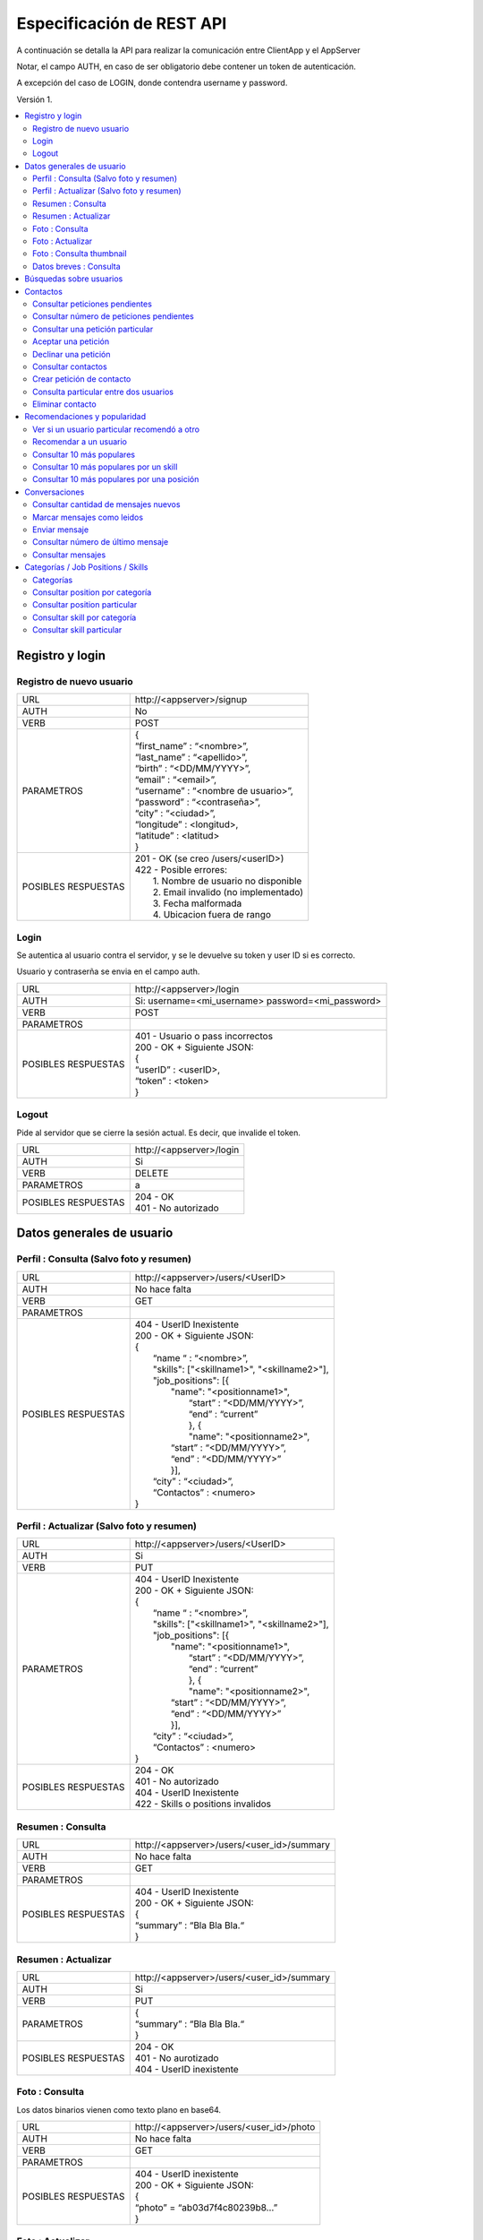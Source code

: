 Especificación de REST API
======================================================================
A continuación se detalla la API para realizar la comunicación entre ClientApp y el AppServer

Notar, el campo AUTH, en caso de ser obligatorio debe contener un token de autenticación.

A excepción del caso de LOGIN, donde contendra username y password.

Versión 1.

.. contents::
   :local:

--------------------------------------------------------
Registro y login
--------------------------------------------------------

Registro de nuevo usuario
^^^^^^^^^^^^^^^^^^^^^^^^^^^^^^^^^^^^^^^^^^^^^
======================  ===========================================
URL                  	| \http://<appserver>/signup
AUTH                 	| No
VERB                 	| POST
PARAMETROS           	| {
			| “first_name” : “<nombre>”,
			| “last_name” : “<apellido>”,
			| “birth” : “<DD/MM/YYYY>”,
			| “email” : “<email>”,
			| “username” : “<nombre de usuario>”,
			| “password” : “<contraseña>”,
			| “city” : “<ciudad>”,
			| “longitude” : <longitud>,
			| “latitude” : <latitud>
			| }
POSIBLES RESPUESTAS	| 201 - OK (se creo /users/<userID>)
			| 422 - Posible errores:
			|	1. Nombre de usuario no disponible
                        |       2. Email invalido (no implementado)
                        |       3. Fecha malformada
                        |       4. Ubicacion fuera de rango
======================  ===========================================

Login
^^^^^^^^^^^^^^^^^^^^^^^^^^^^^^^^^^^^^^^^^^^^^
Se autentica al usuario contra el servidor, y se le devuelve su token y user ID si es correcto.

Usuario y contraserña se envia en el campo auth.

======================  ===========================================
URL                  	| \http://<appserver>/login
AUTH                 	| Si: username=<mi_username> password=<mi_password>
VERB                 	| POST
PARAMETROS           	|
POSIBLES RESPUESTAS	| 401 - Usuario o pass incorrectos
			| 200 - OK + Siguiente JSON:
			| {
			| “userID” : <userID>,
			| “token” : <token>
			| }
======================  ===========================================

Logout
^^^^^^^^^^^^^^^^^^^^^^^^^^^^^^^^^^^^^^^^^^^^^
Pide al servidor que se cierre la sesión actual. Es decir, que invalide el token.

======================  ===========================================
URL                  	| \http://<appserver>/login
AUTH                 	| Si
VERB                 	| DELETE
PARAMETROS           	| a
POSIBLES RESPUESTAS	| 204 - OK
			| 401 - No autorizado
======================  ===========================================

--------------------------------------------------------
Datos generales de usuario
--------------------------------------------------------

Perfil : Consulta (Salvo foto y resumen)
^^^^^^^^^^^^^^^^^^^^^^^^^^^^^^^^^^^^^^^^^^^^^

======================  ==========================
URL                  	| \http://<appserver>/users/<UserID>
AUTH                 	| No hace falta
VERB                 	| GET
PARAMETROS           	|
POSIBLES RESPUESTAS	| 404 - UserID Inexistente
			| 200 - OK + Siguiente JSON:
			| {
			|  “name “ : “<nombre>”,
			|  "skills": ["<skillname1>", "<skillname2>"],
			|  "job_positions": [{
			|      "name": "<positionname1>",
			|       “start” : “<DD/MM/YYYY>”,
			|       “end” :  “current”
			|       }, {
			|       "name": "<positionname2>",
			|      “start” : “<DD/MM/YYYY>”,
			|      “end” :  “<DD/MM/YYYY>”
			|      }],
			|  “city” : “<ciudad>”,
 			|  “Contactos” : <numero>
			| }
======================  ==========================

Perfil : Actualizar (Salvo foto y resumen)
^^^^^^^^^^^^^^^^^^^^^^^^^^^^^^^^^^^^^^^^^^^^^

======================  ==========================
URL                  	| \http://<appserver>/users/<UserID>
AUTH                 	| Si
VERB                 	| PUT
PARAMETROS           	| 404 - UserID Inexistente
			| 200 - OK + Siguiente JSON:
			| {
			|  “name “ : “<nombre>”,
			|  "skills": ["<skillname1>", "<skillname2>"],
			|  "job_positions": [{
			|      "name": "<positionname1>",
			|       “start” : “<DD/MM/YYYY>”,
			|       “end” :  “current”
			|       }, {
			|       "name": "<positionname2>",
			|      “start” : “<DD/MM/YYYY>”,
			|      “end” :  “<DD/MM/YYYY>”
			|      }],
			|  “city” : “<ciudad>”,
 			|  “Contactos” : <numero>
			| }
POSIBLES RESPUESTAS	| 204 - OK
			| 401 - No autorizado
			| 404 - UserID Inexistente
			| 422 - Skills o positions invalidos
======================  ==========================

Resumen : Consulta
^^^^^^^^^^^^^^^^^^^^^^^^^^^^^^^^^^^^^^^^^^^^^

======================  ==========================
URL                  	| \http://<appserver>/users/<user_id>/summary
AUTH                 	| No hace falta
VERB                 	| GET
PARAMETROS           	|
POSIBLES RESPUESTAS	| 404 - UserID Inexistente
			| 200 - OK + Siguiente JSON:
			| {
			| “summary” : “Bla Bla Bla.“
			| }
======================  ==========================

Resumen : Actualizar
^^^^^^^^^^^^^^^^^^^^^^^^^^^^^^^^^^^^^^^^^^^^^

======================  ==========================
URL                  	| \http://<appserver>/users/<user_id>/summary
AUTH                 	| Si
VERB                 	| PUT
PARAMETROS           	| {
			| “summary” : “Bla Bla Bla.“
			| }
POSIBLES RESPUESTAS	| 204 - OK
			| 401 - No aurotizado
			| 404 - UserID inexistente
======================  ==========================

Foto : Consulta
^^^^^^^^^^^^^^^^^^^^^^^^^^^^^^^^^^^^^^^^^^^^^

Los datos binarios vienen como texto plano en base64.

======================  ==========================
URL                  	| \http://<appserver>/users/<user_id>/photo
AUTH                 	| No hace falta
VERB                 	| GET
PARAMETROS           	|
POSIBLES RESPUESTAS	| 404 - UserID inexistente
			| 200 - OK + Siguiente JSON:
			| {
			| “photo” = “ab03d7f4c80239b8…”
			| }
======================  ==========================

Foto : Actualizar
^^^^^^^^^^^^^^^^^^^^^^^^^^^^^^^^^^^^^^^^^^^^^

Los datos binarios vienen como texto plano en base64.

======================  ==========================
URL                  	| \http://<appserver>/users/<user_id>/photo
AUTH                 	| Si
VERB                 	| PUT
PARAMETROS           	| {
			| “photo” = “ab03d7f4c80239b8…”
			| }
POSIBLES RESPUESTAS	| 204 - OK
			| 401 - No aurotizado
			| 404 - UserID inexistente
			| 415 - Los datos no corresponden a un jpg
======================  ==========================

Foto : Consulta thumbnail
^^^^^^^^^^^^^^^^^^^^^^^^^^^^^^^^^^^^^^^^^^^^^

Este recurso se autogenera a partir de la foto que envie el usuario.

Los datos binarios vienen como texto plano en base64.

======================  ==========================
URL                  	| \http://<appserver>/users/<user_id>/thumb
AUTH                 	| No hace falta
VERB                 	| GET
PARAMETROS           	|
POSIBLES RESPUESTAS	| 404 - UserID inexistente
			| 200 - OK + Siguiente JSON:
			| {
			| “thumb” = “f0a4b34692d4…”
			| }
======================  ==========================

Datos breves : Consulta
^^^^^^^^^^^^^^^^^^^^^^^^^^^^^^^^^^^^^^^^^^^^^

Util para, por ejemplo, mostrar listas de usuarios.

======================  ==========================
URL                  	| \http://<appserver>/users/<user_id>/brief
AUTH                 	| No hace falta
VERB                 	| GET
PARAMETROS           	|
POSIBLES RESPUESTAS	| 404 - UserID Inexistente
			| 200 - Ok + Siguiente JSON
			| {
			|  “name” : “<nombre>”,
			|  “popularidad“ : <numero>,
			|  “city” : “<ciudad>”,
			|  “thumb” : “f0a4b34692d4...”
			| }
======================  ==========================

--------------------------------------------------------
Búsquedas sobre usuarios
--------------------------------------------------------

======================  ==========================
URL                  	| \http://<appserver>/users/?category=...skill=...&job=...&geoloc=...&distance=...&popsort=..."
AUTH                 	| No hace falta
VERB                 	| GET
PARAMETROS           	|
POSIBLES RESPUESTAS	| 400 - Posible errores:
			|	1. Categoria inexistente
			|	2. Skill inexistente
			|	3. Job inexistente
			|	4. Locacion malformada
			|	5. Distancia <0
			|	6. Popsort != true o false
			| 200 - OK + Siguiente JSON
			| {
			| “users” = [<uid1>, <uid2>, <uid3>, ....]
			| }
======================  ==========================

--------------------------------------------------------
Contactos
--------------------------------------------------------

Consultar peticiones pendientes
^^^^^^^^^^^^^^^^^^^^^^^^^^^^^^^^^^^^^^^^^^^^^

======================  ==========================
URL                  	| \http://<appserver>/users/<user_id>/notif
AUTH                 	| Si
VERB                 	| GET
PARAMETROS           	|
POSIBLES RESPUESTAS	| 404 - UserID inexistente
			| 401 - No autorizado
			| 200 - OK + Siguiente JSON:
			| {
			|   “pending” : [<senderuid1>, <senderuid2>, …]
			| }
======================  ==========================

Consultar número de peticiones pendientes
^^^^^^^^^^^^^^^^^^^^^^^^^^^^^^^^^^^^^^^^^^^^^

======================  ==========================
URL                  	| \http://<appserver>/users/<user_id>/notif/new
AUTH                 	| Si
VERB                 	| GET
PARAMETROS           	|
POSIBLES RESPUESTAS	| 404 - UserID inexistente
			| 401 - No autorizado
			| 200 - OK + Siguiente JSON:
			| {
			|   “count” : <numero>
			| }
======================  ==========================

Consultar una petición particular
^^^^^^^^^^^^^^^^^^^^^^^^^^^^^^^^^^^^^^^^^^^^^

======================  ==========================
URL                  	| \http://<appserver>/users/<user_id>/notif/<user_id_contacto>
AUTH                 	| Si
VERB                 	| GET
PARAMETROS           	|
POSIBLES RESPUESTAS	| 404 - La peticion no existe
			| 401 - No autorizado
			| 200 - OK + Siguiente JSON:
			| {
			|  “senderID” : <senderUserID>,
			|  “targetID” : <targetUserID>,
			|  “message” : “Bla bla bla”
			| }
======================  ==========================

Aceptar una petición
^^^^^^^^^^^^^^^^^^^^^^^^^^^^^^^^^^^^^^^^^^^^^

======================  ==========================
URL                  	| \http://<appserver>/users/<user_id>/notif/<user_id_contacto>
AUTH                 	| Si
VERB                 	| POST
PARAMETROS           	|
POSIBLES RESPUESTAS	| 404 - La peticion no existe
			| 401 - No autorizado
			| 204 - OK
======================  ==========================

Declinar una petición
^^^^^^^^^^^^^^^^^^^^^^^^^^^^^^^^^^^^^^^^^^^^^

======================  ==========================
URL                  	| \http://<appserver>/users/<user_id>/notif/<user_id_contacto>
AUTH                 	| Si
VERB                 	| DELETE
PARAMETROS           	|
POSIBLES RESPUESTAS	| 404 - La peticion no existe
			| 401 - No autorizado
			| 204 - OK
======================  ==========================

Consultar contactos
^^^^^^^^^^^^^^^^^^^^^^^^^^^^^^^^^^^^^^^^^^^^^

======================  ==========================
URL                  	| \http://<appserver>/users/<user_id>/contacts
AUTH                 	| Si
VERB                 	| GET
PARAMETROS           	|
POSIBLES RESPUESTAS	| 404 - UserID inexistente
			| 401 - No autorizado
			| 200 - OK + Siguiente JSON:
			| {
			| “contacts” : [<userID1>, <userID2>, …]
			| }
======================  ==========================

Crear petición de contacto
^^^^^^^^^^^^^^^^^^^^^^^^^^^^^^^^^^^^^^^^^^^^^

Si existe una petición vieja igual, se la sobreescribe.

======================  ==========================
URL                  	| \http://<appserver>/users/<userID>/contacts
AUTH                 	| Si
VERB                 	| POST
PARAMETROS           	| {
			|  “senderID” : <userID>,
			|  “targetID” : <targetUserID>,
			|  “message” : “Bla bla bla”
			| }
POSIBLES RESPUESTAS	| 404 - Alguno de los usuarios no existe
			| 401 - No autorizado
			| 204 - OK
======================  ==========================

Consulta particular entre dos usuarios
^^^^^^^^^^^^^^^^^^^^^^^^^^^^^^^^^^^^^^^^^^^^^

======================  ==========================
URL                  	| \http://<appserver>/users/<userID>/contacts/<targetUserID>
AUTH                 	| Si
VERB                 	| GET
PARAMETROS           	|
POSIBLES RESPUESTAS	| 404 - No son contactos
			| 401 - No autorizado
			| 204 - Son contactos
======================  ==========================

Eliminar contacto
^^^^^^^^^^^^^^^^^^^^^^^^^^^^^^^^^^^^^^^^^^^^^

======================  ==========================
URL                  	| \http://<appserver>/users/<userID>/contacts/<targetUserID>
AUTH                 	| Si
VERB                 	| DELETE
PARAMETROS           	|
POSIBLES RESPUESTAS	| 404 - No eran contactos
			| 401 - No autorizado
			| 204 - OK
======================  ==========================

--------------------------------------------------------
Recomendaciones y popularidad
--------------------------------------------------------

Ver si un usuario particular recomendó a otro
^^^^^^^^^^^^^^^^^^^^^^^^^^^^^^^^^^^^^^^^^^^^^

======================  ==========================
URL                  	| \http://<appserver>/users/popular/<userID1>/<userID2>
AUTH                 	| No hace falta
VERB                 	| GET
PARAMETROS           	|
POSIBLES RESPUESTAS	| 404 - Alguno de los usuarios no existe
			| 200 - OK + Siguiente JSON:
			| {
			|  “recommender” : <userID1>
			|  “recommended” : <userID2>
			|  “recommends” : true/false
			| }
======================  ==========================

Recomendar a un usuario
^^^^^^^^^^^^^^^^^^^^^^^^^^^^^^^^^^^^^^^^^^^^^

======================  ==========================
URL                  	| \http://<appserver>/users/popular/<userID1>/<userID2>
AUTH                 	| Si
VERB                 	| PUT
PARAMETROS           	| {
			|  “recommender” : <userID1>
			|  “recommended” : <userID2>
			|  “recommends” : true/false
			| }
POSIBLES RESPUESTAS	| 404 - Alguno de los usuarios no existe
			| 401 - No autorizado
			| 204 - OK
======================  ==========================

Consultar 10 más populares
^^^^^^^^^^^^^^^^^^^^^^^^^^^^^^^^^^^^^^^^^^^^^

======================  ==========================
URL                  	| \http://<appserver>/users/popular
AUTH                 	| No hace falta
VERB                 	| GET
PARAMETROS           	|
POSIBLES RESPUESTAS	| 200 - OK + siguiente json:
			| {
			|  “users” : [<userID1>,<userID2>,...]
			| }
======================  ==========================

Consultar 10 más populares por un skill
^^^^^^^^^^^^^^^^^^^^^^^^^^^^^^^^^^^^^^^^^^^^^

======================  ==========================
URL                  	| \http://<appserver>/users/popular/skill/<skillName>
AUTH                 	| No hace falta
VERB                 	| GET
PARAMETROS           	|
POSIBLES RESPUESTAS	| 200 - OK + siguiente json:
			| {
			|  “skill” : “<skillName>”
			|  “users” : [<userID1>,<userID2>,...]
			| }
======================  ==========================


Consultar 10 más populares por una posición
^^^^^^^^^^^^^^^^^^^^^^^^^^^^^^^^^^^^^^^^^^^^^

======================  ==========================
URL                  	| \http://<appserver>/users/popular/position/<positionName>
AUTH                 	| No hace falta
VERB                 	| GET
PARAMETROS           	|
POSIBLES RESPUESTAS	| 200 - OK + siguiente json:
			| {
			|  “position” : “<positionName>
			|  “users” : [<userID1>,<userID2>,...]
			| }
======================  ==========================

--------------------------------------------------------
Conversaciones
--------------------------------------------------------

Consultar cantidad de mensajes nuevos
^^^^^^^^^^^^^^^^^^^^^^^^^^^^^^^^^^^^^^^^^^^^^

======================  ==========================
URL                  	| \http://<appserver>/chat/<userID>/new
AUTH                 	| Si
VERB                 	| GET
PARAMETROS           	|
POSIBLES RESPUESTAS	| 404 - No existe el userID
			| 401 - No autorizado
			| 200 - OK + Siguiente JSON
			| {
			| “new” : [{
			|  “senderUID” : <senderUID>,
			|  “targetUID” : <userID>,
			|  “count” : 5}.{
			|  “senderUID” : <senderUID>,
			|  “targetUID” : <userID>,
			|  “count” : 2} ….  ]
			| }
======================  ==========================

Marcar mensajes como leidos
^^^^^^^^^^^^^^^^^^^^^^^^^^^^^^^^^^^^^^^^^^^^^

Marca todos los de una conversación como leidos.

======================  ==========================
URL                  	| \http://<appserver>/chat/<user_id1>/new
AUTH                 	| Si
VERB                 	| POST
PARAMETROS           	| {
			|  “userUID” : <userID>,
			|  “targetUID” : <targetUID>
			| }
POSIBLES RESPUESTAS	| 404 - No existe el chat
			| 401 - No autorizado
			| 204 - OK
======================  ==========================

Enviar mensaje
^^^^^^^^^^^^^^^^^^^^^^^^^^^^^^^^^^^^^^^^^^^^^

======================  ==========================
URL                  	| \http://<appserver>/chat/<user_id1>/<user_id2>
AUTH                 	| Si
VERB                 	| POST
PARAMETROS           	| {
			|  “senderUID” : <userID>,
			|  “targetUID” : <targetUID>,
			|  “message” : “Bla bla bla”
			| }
POSIBLES RESPUESTAS	| 404 - Usuario invalido
			| 401 - No autorizado
			| 201 - OK (Creado recurso /chat/<user_id1>/<user_id2>/?ini=#&fin=#)
======================  ==========================

Consultar número de último mensaje
^^^^^^^^^^^^^^^^^^^^^^^^^^^^^^^^^^^^^^^^^^^^^

======================  ==========================
URL                  	| \http://<appserver>/chat/<user_id1>/<user_id2>/last
AUTH                 	| Si
VERB                 	| GET
PARAMETROS           	|
POSIBLES RESPUESTAS	| 401 - No autorizado
			| 404 - No existe algun UserID
			| 200 - OK + Siguiente JSON:
			| {
			|   “lastmsg” : <msgID>
			| }
======================  ==========================

Consultar mensajes
^^^^^^^^^^^^^^^^^^^^^^^^^^^^^^^^^^^^^^^^^^^^^

======================  ==========================
URL                  	| \http://<appserver>/chat/<user_id1>/<user_id2>/?ini=a&fin=b
AUTH                 	| Si
VERB                 	| GET
PARAMETROS           	|
POSIBLES RESPUESTAS	| 401 - No autorizado
			| 404 - No existe algun UserID
			| 200 - OK + Siguiente JSON:
			| {
			| “messages” : [
			|  {
			|  “senderUID” : <userID>,
			|  “targetUID” : <targetUID>,
			|  “message” : “Bla bla bla”,
			|  “msgID” : 43
			|  },{
			|  “senderUID” : <userID>,
			|  “targetUID” : <targetUID>,
			|  “message” : “Bla bla bla”,
			|  “msgID” : 44
			|  },... ]
			| }
======================  ==========================

--------------------------------------------------------
Categorías / Job Positions / Skills
--------------------------------------------------------

Categorías
^^^^^^^^^^^^^^^^^^^^^^^^^^^^^^^^^^^^^^^^^^^^^

======================  ==========================
URL                  	| \http://<appserver>/categories
AUTH                 	| No hace falta
VERB                 	| GET
PARAMETROS           	|
POSIBLES RESPUESTAS	| 200 - OK + Siguiente JSON:
			| {
			|  "categories": [{
			|  "name": "software",
			|  "description": "soft description"
			|  },{
			|  "name": "music",
			|  “description": "all kind of music"
			|  }, … ]
			| }
======================  ==========================

Consultar position por categoría
^^^^^^^^^^^^^^^^^^^^^^^^^^^^^^^^^^^^^^^^^^^^^

======================  ==========================
URL                  	| \http://<appserver>/job_positions/categories/<category>
AUTH                 	| No hace falta
VERB                 	| GET
PARAMETROS           	|
POSIBLES RESPUESTAS	| 404 - La categoría no existe
			| 200 - OK + Siguiente JSON
			| {
			| "job_positions": [{
			|   "name": "developer",
			|   "description": " a software developer"
			|   "category": "software"
			|   }, {
			|   "name": "project manager",
			|   "description": " a project manager"
			|   "category": "management"
			|   }, ...]
			| }
======================  ==========================

Consultar position particular
^^^^^^^^^^^^^^^^^^^^^^^^^^^^^^^^^^^^^^^^^^^^^

======================  ==========================
URL                  	| \http://<appserver>/job_positions/<job_position>
AUTH                 	| No hace falta
VERB                 	| GET
PARAMETROS           	|
POSIBLES RESPUESTAS	| 404 - La position no existe
			| 200 - OK + Siguiente JSON:
			| {
			| "name": "developer",
			| "description": " a software developer"
			| "category": "software"
			| }
======================  ==========================

Consultar skill por categoría
^^^^^^^^^^^^^^^^^^^^^^^^^^^^^^^^^^^^^^^^^^^^^

======================  ==========================
URL                  	| \http://<appserver>/skills/categories/<category>
AUTH                 	| No hace falta
VERB                 	| GET
PARAMETROS           	|
POSIBLES RESPUESTAS	| 404 - La categoría no existe
			| 200 - OK + Siguiente JSON:
			| {
			| "skills": [{
			|   "name": "c",
			|   "description": "c programming language",
			|   "category": "software"
			|   },{
			|   "name": "PMI",
			|   "description": "Project Management Institute",
			|   "category": "management"
			|  }, ...]
			| }
======================  ==========================

Consultar skill particular
^^^^^^^^^^^^^^^^^^^^^^^^^^^^^^^^^^^^^^^^^^^^^

======================  ==========================
URL                  	| \http://<appserver>/skills/<skill>
AUTH                 	| No hace falta
VERB                 	| GET
PARAMETROS           	|
POSIBLES RESPUESTAS	| 404 - El skill no existe
			| 200 - OK + Siguiente JSON:
			| {
			|  "name": "c",
			|  "description": "c programming language",
			|  "category": "software"
			| }
======================  ==========================
